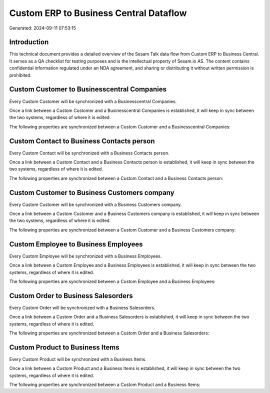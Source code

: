 =======================================
Custom ERP to Business Central Dataflow
=======================================

Generated: 2024-09-11 07:53:15

Introduction
------------

This technical document provides a detailed overview of the Sesam Talk data flow from Custom ERP to Business Central. It serves as a QA checklist for testing purposes and is the intellectual property of Sesam.io AS. The content contains confidential information regulated under an NDA agreement, and sharing or distributing it without written permission is prohibited.

Custom Customer to Businesscentral Companies
--------------------------------------------
Every Custom Customer will be synchronized with a Businesscentral Companies.

Once a link between a Custom Customer and a Businesscentral Companies is established, it will keep in sync between the two systems, regardless of where it is edited.

The following properties are synchronized between a Custom Customer and a Businesscentral Companies:

.. list-table::
   :header-rows: 1

   * - Custom Customer Property
     - Businesscentral Companies Property
     - Businesscentral Data Type


Custom Contact to Business Contacts person
------------------------------------------
Every Custom Contact will be synchronized with a Business Contacts person.

Once a link between a Custom Contact and a Business Contacts person is established, it will keep in sync between the two systems, regardless of where it is edited.

The following properties are synchronized between a Custom Contact and a Business Contacts person:

.. list-table::
   :header-rows: 1

   * - Custom Contact Property
     - Business Contacts person Property
     - Business Data Type


Custom Customer to Business Customers company
---------------------------------------------
Every Custom Customer will be synchronized with a Business Customers company.

Once a link between a Custom Customer and a Business Customers company is established, it will keep in sync between the two systems, regardless of where it is edited.

The following properties are synchronized between a Custom Customer and a Business Customers company:

.. list-table::
   :header-rows: 1

   * - Custom Customer Property
     - Business Customers company Property
     - Business Data Type


Custom Employee to Business Employees
-------------------------------------
Every Custom Employee will be synchronized with a Business Employees.

Once a link between a Custom Employee and a Business Employees is established, it will keep in sync between the two systems, regardless of where it is edited.

The following properties are synchronized between a Custom Employee and a Business Employees:

.. list-table::
   :header-rows: 1

   * - Custom Employee Property
     - Business Employees Property
     - Business Data Type


Custom Order to Business Salesorders
------------------------------------
Every Custom Order will be synchronized with a Business Salesorders.

Once a link between a Custom Order and a Business Salesorders is established, it will keep in sync between the two systems, regardless of where it is edited.

The following properties are synchronized between a Custom Order and a Business Salesorders:

.. list-table::
   :header-rows: 1

   * - Custom Order Property
     - Business Salesorders Property
     - Business Data Type


Custom Product to Business Items
--------------------------------
Every Custom Product will be synchronized with a Business Items.

Once a link between a Custom Product and a Business Items is established, it will keep in sync between the two systems, regardless of where it is edited.

The following properties are synchronized between a Custom Product and a Business Items:

.. list-table::
   :header-rows: 1

   * - Custom Product Property
     - Business Items Property
     - Business Data Type

